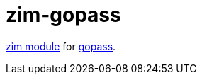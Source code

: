 = zim-gopass

https://github.com/zimfw/zimfw[zim module] for https://github.com/gopasspw/gopass[gopass].
